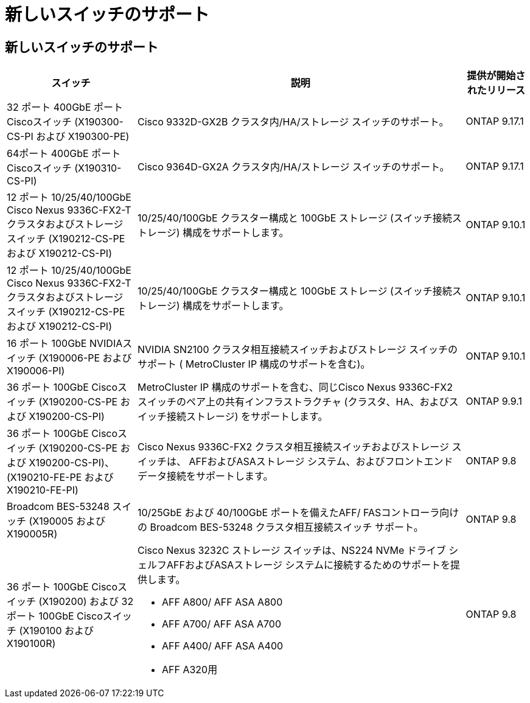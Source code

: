 = 新しいスイッチのサポート
:allow-uri-read: 




== 新しいスイッチのサポート

[cols="25h,~,~"]
|===
| スイッチ | 説明 | 提供が開始されたリリース 


 a| 
32 ポート 400GbE ポートCiscoスイッチ (X190300-CS-PI および X190300-PE)
 a| 
Cisco 9332D-GX2B クラスタ内/HA/ストレージ スイッチのサポート。
 a| 
ONTAP 9.17.1



 a| 
64ポート 400GbE ポートCiscoスイッチ (X190310-CS-PI)
 a| 
Cisco 9364D-GX2A クラスタ内/HA/ストレージ スイッチのサポート。
 a| 
ONTAP 9.17.1



 a| 
12 ポート 10/25/40/100GbE Cisco Nexus 9336C-FX2-T クラスタおよびストレージ スイッチ (X190212-CS-PE および X190212-CS-PI)
 a| 
10/25/40/100GbE クラスター構成と 100GbE ストレージ (スイッチ接続ストレージ) 構成をサポートします。
 a| 
ONTAP 9.10.1



 a| 
12 ポート 10/25/40/100GbE Cisco Nexus 9336C-FX2-T クラスタおよびストレージ スイッチ (X190212-CS-PE および X190212-CS-PI)
 a| 
10/25/40/100GbE クラスター構成と 100GbE ストレージ (スイッチ接続ストレージ) 構成をサポートします。
 a| 
ONTAP 9.10.1



 a| 
16 ポート 100GbE NVIDIAスイッチ (X190006-PE および X190006-PI)
 a| 
NVIDIA SN2100 クラスタ相互接続スイッチおよびストレージ スイッチのサポート ( MetroCluster IP 構成のサポートを含む)。
 a| 
ONTAP 9.10.1



 a| 
36 ポート 100GbE Ciscoスイッチ (X190200-CS-PE および X190200-CS-PI)
 a| 
MetroCluster IP 構成のサポートを含む、同じCisco Nexus 9336C-FX2 スイッチのペア上の共有インフラストラクチャ (クラスタ、HA、およびスイッチ接続ストレージ) をサポートします。
 a| 
ONTAP 9.9.1



 a| 
36 ポート 100GbE Ciscoスイッチ (X190200-CS-PE および X190200-CS-PI)、(X190210-FE-PE および X190210-FE-PI)
 a| 
Cisco Nexus 9336C-FX2 クラスタ相互接続スイッチおよびストレージ スイッチは、 AFFおよびASAストレージ システム、およびフロントエンド データ接続をサポートします。
 a| 
ONTAP 9.8



 a| 
Broadcom BES-53248 スイッチ (X190005 および X190005R)
 a| 
10/25GbE および 40/100GbE ポートを備えたAFF/ FASコントローラ向けの Broadcom BES-53248 クラスタ相互接続スイッチ サポート。
 a| 
ONTAP 9.8



 a| 
36 ポート 100GbE Ciscoスイッチ (X190200) および 32 ポート 100GbE Ciscoスイッチ (X190100 および X190100R)
 a| 
Cisco Nexus 3232C ストレージ スイッチは、NS224 NVMe ドライブ シェルフAFFおよびASAストレージ システムに接続するためのサポートを提供します。

* AFF A800/ AFF ASA A800
* AFF A700/ AFF ASA A700
* AFF A400/ AFF ASA A400
* AFF A320用

 a| 
ONTAP 9.8

|===